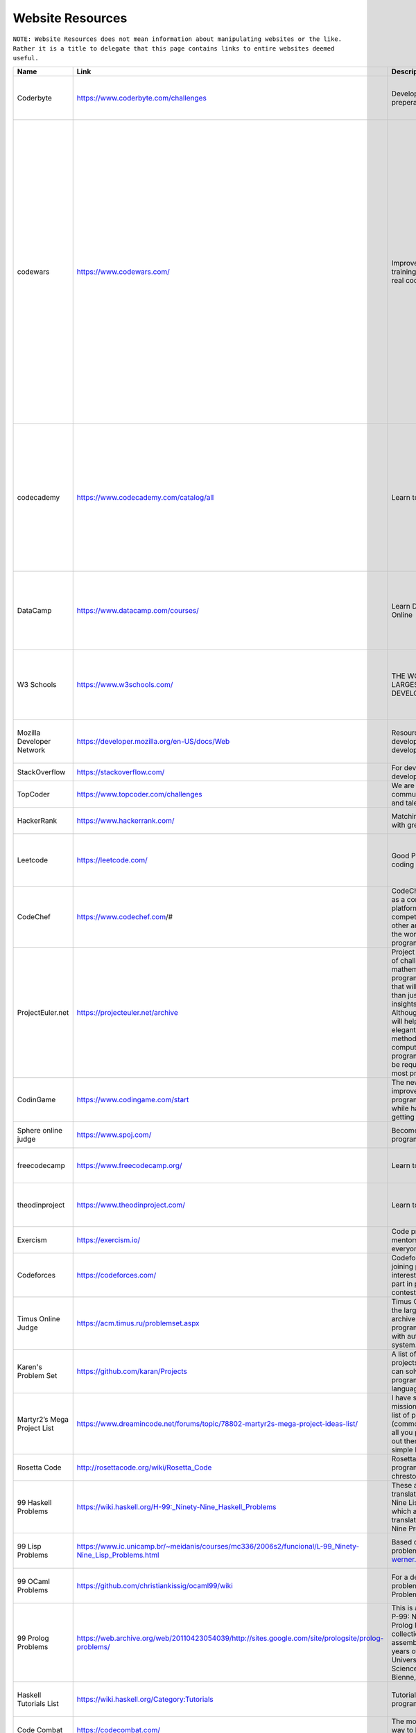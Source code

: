 Website Resources
==================
``NOTE: Website Resources does not mean information about manipulating websites or the like. Rather it is a title to delegate that this page contains links to entire websites deemed useful.``

..	list-table::
	:header-rows: 1
	:align: center

	*	-	Name
		-	Link
		-	Description
		-	Tag

	*	-	Coderbyte
		-	https://www.coderbyte.com/challenges
		-	Developer interview preperation
		-	Practice problems, challenges, intermediate, advance

	*	-	codewars
		-	https://www.codewars.com/
		-	Improve your skills by training with others on real code challenges
		-	Practice problems, challenges, Clojure, CoffeeScript, C, Coq, C++, Crystal, Dart, Elixir, F#, Go, Groovy, Haskell, Java, JavaScript, Kotlin, Learn, Lua, NASM, PHP, Python, Racket, Ruby, Rust, Scala, Shell, SQL, Swift, Typescript, Agda, BF, CFML, COBOL, Elm, Erlang, Haxe, Idris, Factor, Forth, Fortran, Julia, Nim, Objective-C, OCaml, PowerShell, Prolong, PureScript, R, Reason, Solidity, VB, intermediate, advance

	*	-	codecademy
		-	https://www.codecademy.com/catalog/all
		-	Learn to code
		-	Education, beginner, HTML, Python 2, JavaScript, Java, SQL, CSS, C++, Ruby, C#, Reach.js, PHP, R, AngularJS, Go, Swift, Phaser.js, Alexa, Watson API, A-Frame, Kotlin, Regular Expressions

	*	-	DataCamp
		-	https://www.datacamp.com/courses/
		-	Learn Data Science Online
		-	Education, beginner, R, Python, SQL, Git, Shell, Spreadsheets, Theory, Scala, Tableau, Excel, Power Bi

	*	-	W3 Schools
		-	https://www.w3schools.com/
		-	THE WORLD'S LARGEST WEB DEVELOPER SITE
		-	Tutorials, Reference, HTML, CSS< JavaScript, XML, Programming, Server Side, Web Building

	*	-	Mozilla Developer Network
		-	https://developer.mozilla.org/en-US/docs/Web
		-	Resources for developers, by developers.
		-	Reference, Web Development, HTML, CSS, SVG, MathML

	*	-	StackOverflow
		-	https://stackoverflow.com/
		-	For developers, by developers
		-	Reference, Support

	*	-	TopCoder
		-	https://www.topcoder.com/challenges
		-	We are a global community of inspired and talented individuals
		-	Challenges, Practice Problems

	*	-	HackerRank
		-	https://www.hackerrank.com/
		-	Matching developers with great companies.
		-	Practice Problems, Challenges

	*	-	Leetcode
		-	https://leetcode.com/
		-	Good Practice for coding interviews
		-	Practice Problems, Challenges, Tutorials, Support, Reference

	*	-	CodeChef
		-	https://www.codechef.com/#
		-	CodeChef was created as a community platform to help coders compete against each other and make it big in the world of computer programming.
		-	Practice Problems, Education, Support

	*	-	ProjectEuler.net
		-	https://projecteuler.net/archive
		-	Project Euler is a series of challenging mathematical/computer programming problems that will require more than just mathematical insights to solve. Although mathematics will help you arrive at elegant and efficient methods, the use of a computer and programming skills will be required to solve most problems.
		-	Practice Problems, Challenges

	*	-	CodinGame
		-	https://www.codingame.com/start
		-	The new way to improve your programming skills while having fun and getting noticed
		-	Programming Practice, Games, Education

	*	-	Sphere online judge
		-	https://www.spoj.com/
		-	Become a true programming master
		-	Practice, Support, Education

	*	-	freecodecamp
		-	https://www.freecodecamp.org/
		-	Learn to code at home.
		-	Education, Programming Practice, Challenges

	*	-	theodinproject 
		-	https://www.theodinproject.com/
		-	Learn to code at home.
		-	Education, Programming Practice, interesting projects

	*	-	Exercism
		-	https://exercism.io/
		-	Code practice and mentorship for everyone
		-	Programming Practice, Challenges

	*	-	Codeforces
		-	https://codeforces.com/
		-	Codeforces is a project joining people interested in and taking part in programming contests.
		-	Programming Practice, Challenges, Competition

	*	-	Timus Online Judge
		-	https://acm.timus.ru/problemset.aspx
		-	Timus Online Judge is the largest Russian archive of programming problems with automatic judging system.
		-	Programming Practice, Challenges

	*	-	Karen's Problem Set
		-	https://github.com/karan/Projects
		-	A list of practical projects that anyone can solve in any programming language.
		-	Programming Practice, Challenges

	*	-	 Martyr2’s Mega Project List
		-	https://www.dreamincode.net/forums/topic/78802-martyr2s-mega-project-ideas-list/
		-	I have set forth on a mission to compile a list of projects (common and not) for all you programmers out there in search of a simple learning project.
		-	Programming Practice, Challenges

	*	-	Rosetta Code
		-	http://rosettacode.org/wiki/Rosetta_Code
		-	Rosetta Code is a programming chrestomathy site.
		-	Programming Practice, Challenges

	*	-	99 Haskell Problems
		-	https://wiki.haskell.org/H-99:_Ninety-Nine_Haskell_Problems
		-	These are Haskell translations of Ninety-Nine Lisp Problems, which are themselves translations of Ninety-Nine Prolog Problems.
		-	Programming Practice, Challenges, Haskell

	*	-	99 Lisp Problems
		-	https://www.ic.unicamp.br/~meidanis/courses/mc336/2006s2/funcional/L-99_Ninety-Nine_Lisp_Problems.html
		-	Based on a Prolog problem list by werner.hett@hti.bfh.ch
		-	Programming Practice, Challenges, Lisp

	*	-	99 OCaml Problems
		-	https://github.com/christiankissig/ocaml99/wiki
		-	For a description of the problems see 99 Problems in Haskell.
		-	Programming Practice, Challenges, OCaml

	*	-	99 Prolog Problems
		-	https://web.archive.org/web/20110423054039/http://sites.google.com/site/prologsite/prolog-problems/
		-	This is a remake of the P-99: Ninety-Nine Prolog Problems collection that I assembled over several years of teaching at the University of Applied Sciences at Biel-Bienne, Switzerland.
		-	Practice Problems, Challenges, Prolog

	*	-	Haskell Tutorials List
		-	https://wiki.haskell.org/Category:Tutorials
		-	Tutorials for programming in Haskell
		-	Practice Problems, Education, Haskell

	*	-	Code Combat
		-	https://codecombat.com/
		-	The most engaging way to learn computer science
		-	Beginner, Education

	*	-	CheckiO
		-	https://checkio.org/
		-	 Coding games for beginners and advanced programmers where you can improve your coding skills by solving engaging challenges and fun task using Python and TypeScript
		-	Programming Practice, Challenges, Python, TypeScript

	*	-	GeeksforGeeks
		-	https://www.geeksforgeeks.org/
		-	A computer science portal for geeks
		-	Programming Projects, Challenges, Reference, Support

	*	-	CodingBat
		-	https://codingbat.com
		-	Java and Python practice problems
		-	Programming Practice, Challenges, Java, Python

	*	-	ronreiter interactive tutorials
		-	https://github.com/ronreiter/interactive-tutorials#interactive-tutorials
		-	This is the open source repository for the free interactive tutorial websites
		-	Programming Practice, Challenges, Education

	*	-	PySchools
		-	http://www.pyschools.com/
		-	This website is designed to help you in your learning of Python Programming Language.
		-	Programming Practice, Challenges, Education, Python

	*	-	treehouse
		-	https://teamtreehouse.com/
		-	Learn to code, gain a new skill, get a new job
		-	Programming Practice, Challenges, Education

	*	-	CodeSignal
		-	https://codesignal.com/developers/
		-	Understand Where You Stand in the Market
		-	Programming Practice, Challenges

	*	-	Codility
		-	https://app.codility.com/programmers/
		-	Refactor yourself
		-	Programming Practice, Challenges

	*	-	TechGig
		-	https://www.techgig.com/
		-	TechGig gives both professional and aspiring developers a platform to practice coding, take part in exciting coding challenges, undergo skill evaluation tests, listen to webinars, view jobs, read technology news and do a lot more.
		-	Programming Practice, Challenges

	*	-	HackerEarth
		-	https://www.hackerearth.com/challenges/
		-	Hackathons, Programming Challenges, and Coding Competitions
		-	Programming Practice, Challenges, Competitions

	*	-	Hacker.io
		-	https://hackr.io/
		-	Find the Best Programming Courses & Tutorials
		-	Programming Practice, Challenges, Education

	*	-	InterviewBit
		-	https://www.interviewbit.com/practice/
		-	Interview practice problems
		-	Practice Problems, Challenges, Education

	*	-	Techie Delight
		-	https://www.techiedelight.com/list-of-problems/
		-	Data Structures and Algorithms Problems
		-	Practice Problems, Challenges

	*	-	NET Tutorials
		-	https://net-tutorials.com/
		-	We are hosting a wide range of tutorials for various programming languages and frameworks.
		-	Tutorials, Education, .NET

	*	-	Complete C# Tutorials
		-	https://www.completecsharptutorial.com/
		-	This is Free Tutorial Website which teaches you C# Programming, ASP.NET, ASP.NET Core, MVC, Entity Framework, Razor Syntax, ADO.NET, SQL and many more components of DotNet Framework.
		-	Tutorials, Education, C#, ASP.NET, ASP.NET Core, MVC, Entity Framework, Razor Syntax, ADO.NET, SQL

	*	-	Advent of Code
		-	https://adventofcode.com/
		-	Series of small programming puzzles for a variety of skill levels.
		-	Programming Practice, Challenges

	*	-	Code.org
		-	https://code.org/
		-	Learn computer science. Change the world.
		-	Beginner, Education, Tutorials

	*	-	the cryptopals crypt0 challenges
		-	https://cryptopals.com/
		-	 We've built a collection of 48 exercises that demonstrate attacks on real-world crypto.
		-	Programming Practice, Education, Challenges, Cryptography

	*	-	JavaTPoint
		-	https://www.javatpoint.com/
		-	The Best Portal to Learn Technologies
		-	Tutorials, Education

	*	-	Khan Avademy
		-	https://www.khanacademy.org/
		-	For every student, every classroom. Real results.
		-	Education, Tutorials

	*	-	Learn Code the Hard Way
		-	https://learncodethehardway.org/
		-	Now anyone can learn to code!
		-	Education, Tutorials

	*	-	TutorialsPoint
		-	https://www.tutorialspoint.com/index.htm
		-	You are browsing the best resource for Online Education
		-	Education, Tutorials

	*	-	Cybrary
		-	https://www.cybrary.it/
		-	The Cybersecurity and IT Career Development Platform
		-	Education, Tutorials, Cybersecurity

	*	-	Open Culture
		-	http://www.openculture.com/computer_science_free_courses
		-	Get free Computer Science courses online from the world's leading universities.
		-	Education, Tutorials, Classes

	*	-	Programmable Web
		-	https://www.programmableweb.com/category/all/apis
		-	Search the Largest API Directory on the Web
		-	Education, Tools, APIs

	*	-	edabit
		-	https://edabit.com/
		-	Learn to code with interactive challenges
		-	Programming Practice, Challenges

	*	-	Kaggle
		-	https://www.kaggle.com/
		-	Inside Kaggle you’ll find all the code & data you need to do your data science work.
		-	Practice Programming, Challenges, Competitions, Data Science
